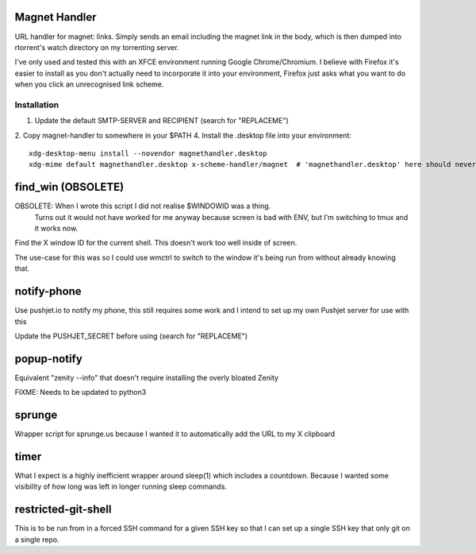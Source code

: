 Magnet Handler
==============
URL handler for magnet: links.
Simply sends an email including the magnet link in the body, which is then dumped into rtorrent's watch directory on my torrenting server.

I've only used and tested this with an XFCE environment running Google Chrome/Chromium. I believe with Firefox it's easier to install as you don't actually need to incorporate it into your environment, Firefox just asks what you want to do when you click an unrecognised link scheme.

Installation
------------
1. Update the default SMTP-SERVER and RECIPIENT (search for "REPLACEME")
2. Copy magnet-handler to somewhere in your $PATH
4. Install the .desktop file into your environment::

    xdg-desktop-menu install --novendor magnethandler.desktop
    xdg-mime default magnethandler.desktop x-scheme-handler/magnet  # 'magnethandler.desktop' here should never have a path, as it does not refer to the file in current directory but rather the file after installation in the previous line.

find_win (OBSOLETE)
===================
OBSOLETE: When I wrote this script I did not realise $WINDOWID was a thing.
          Turns out it would not have worked for me anyway because screen is bad with ENV, but I'm switching to tmux and it works now.

Find the X window ID for the current shell. This doesn't work too well inside of screen.

The use-case for this was so I could use wmctrl to switch to the window it's being run from without already knowing that.

notify-phone
============
Use pushjet.io to notify my phone, this still requires some work and I intend to set up my own Pushjet server for use with this

Update the PUSHJET_SECRET before using (search for "REPLACEME")

popup-notify
============
Equivalent "zenity --info" that doesn't require installing the overly bloated Zenity

FIXME: Needs to be updated to python3

sprunge
=======
Wrapper script for sprunge.us because I wanted it to automatically add the URL to my X clipboard

timer
=====
What I expect is a highly inefficient wrapper around sleep(1) which includes a countdown. Because I wanted some visibility of how long was left in longer running sleep commands.

restricted-git-shell
====================
This is to be run from in a forced SSH command for a given SSH key so that I can set up a single SSH key that only git on a single repo.
